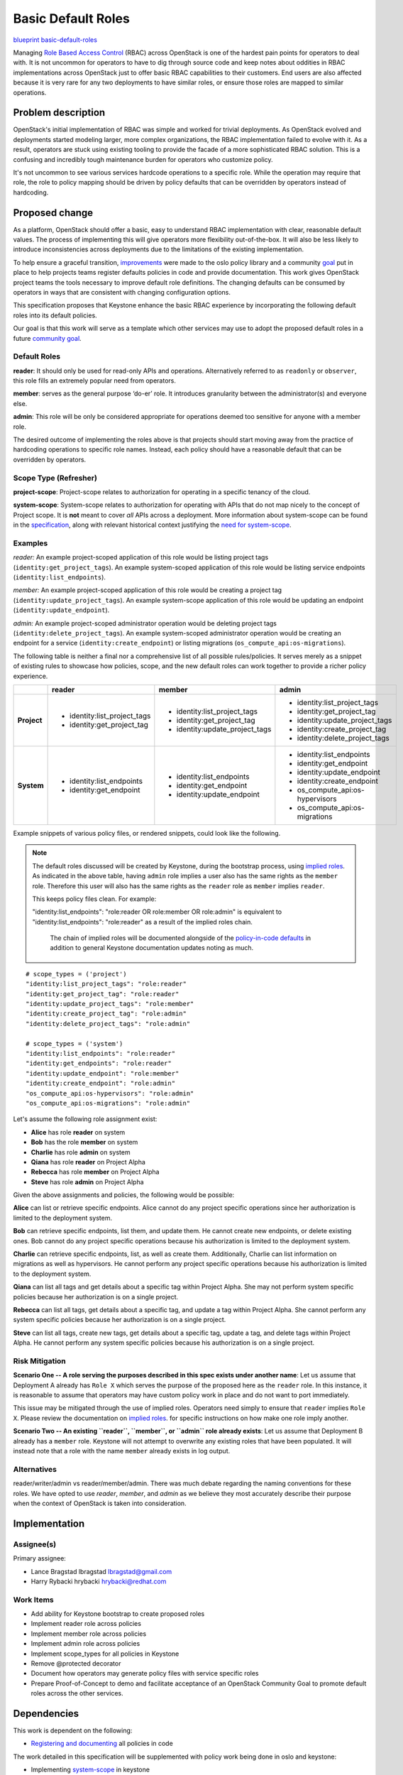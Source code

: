 ===================
Basic Default Roles
===================

`blueprint basic-default-roles <https://blueprints.launchpad.net/openstack/+spec/basic-default-roles>`_

Managing `Role Based Access Control
<https://csrc.nist.gov/Projects/Role-Based-Access-Control>`_ (RBAC) across
OpenStack is one of the hardest pain points for operators to deal with. It is
not uncommon for operators to have to dig through source code and keep notes
about oddities in RBAC implementations across OpenStack just to offer basic
RBAC capabilities to their customers. End users are also affected because it is
very rare for any two deployments to have similar roles, or ensure those roles
are mapped to similar operations.

Problem description
===================

OpenStack's initial implementation of RBAC was simple and worked for trivial
deployments. As OpenStack evolved and deployments started modeling larger, more
complex organizations, the RBAC implementation failed to evolve with it. As a
result, operators are stuck using existing tooling to provide the facade of a
more sophisticated RBAC solution. This is a confusing and incredibly tough
maintenance burden for operators who customize policy.

It's not uncommon to see various services hardcode operations to a specific
role. While the operation may require that role, the role to policy mapping
should be driven by policy defaults that can be overridden by operators instead
of hardcoding.

Proposed change
===============

As a platform, OpenStack should offer a basic, easy to understand RBAC
implementation with clear, reasonable default values. The process of
implementing this will give operators more flexibility out-of-the-box. It will
also be less likely to introduce inconsistencies across deployments due to the
limitations of the existing implementation.

To help ensure a graceful transition, `improvements
<http://specs.openstack.org/openstack/oslo-specs/specs/queens/policy-deprecation.html>`_
were made to the oslo policy library and a community `goal
<https://governance.openstack.org/tc/goals/queens/policy-in-code.html>`_ put in
place to help projects teams register defaults policies in code and provide
documentation. This work gives OpenStack project teams the tools necessary to
improve default role definitions. The changing defaults can be consumed by
operators in ways that are consistent with changing configuration options.

This specification proposes that Keystone enhance the basic RBAC experience
by incorporating the following default roles into its default policies.

Our goal is that this work will serve as a template which other services may
use to adopt the proposed default roles in a future `community goal
<https://governance.openstack.org/tc/goals/>`_.

Default Roles
-------------

**reader**: It should only be used for read-only APIs and operations. Alternatively
referred to as ``readonly`` or ``observer``, this role fills an extremely popular need from operators.

**member**: serves as the
general purpose ‘do-er’ role. It introduces granularity between the administrator(s)
and everyone else.

**admin**: This role will be only be considered appropriate for operations deemed too
sensitive for anyone with a member role.

The desired outcome of implementing the roles above is that projects should
start moving away from the practice of hardcoding operations to specific role
names. Instead, each policy should have a reasonable default that can be
overridden by operators.

Scope Type (Refresher)
----------------------

**project-scope**: Project-scope relates to authorization for operating in a
specific tenancy of the cloud.

**system-scope**: System-scope relates to authorization for operating with APIs that
do not map nicely to the concept of Project scope. It is **not** meant to cover *all*
APIs across a deployment. More information about system-scope can be found in the `specification
<http://specs.openstack.org/openstack/keystone-specs/specs/keystone/queens/system-scope.html>`_,
along with relevant historical context justifying the `need for system-scope
<https://bugs.launchpad.net/keystone/+bug/968696>`_.

Examples
--------

`reader:`
An example project-scoped application of this role would be listing project tags (``identity:get_project_tags``).
An example system-scoped application of this role would be listing service endpoints
(``identity:list_endpoints``).

`member:`
An example project-scoped application of this role would be creating a project tag (``identity:update_project_tags``).
An example system-scope application of this role would be updating an endpoint
(``identity:update_endpoint``).

`admin:`
An example project-scoped administrator operation would be deleting project tags (``identity:delete_project_tags``).
An example system-scoped administrator operation would be creating an endpoint for a service
(``identity:create_endpoint``) or listing migrations (``os_compute_api:os-migrations``).


The following table is neither a final nor a comprehensive list of all possible rules/policies.
It serves merely as a snippet of existing rules to showcase how policies, scope, and the new
default roles can work together to provide a richer policy experience.

+-------------+------------------------------+---------------------------------+---------------------------------+
|             | reader                       | member                          | admin                           |
+=============+==============================+=================================+=================================+
| **Project** | * identity:list_project_tags | * identity:list_project_tags    | * identity:list_project_tags    |
|             | * identity:get_project_tag   | * identity:get_project_tag      | * identity:get_project_tag      |
|             |                              | * identity:update_project_tags  | * identity:update_project_tags  |
|             |                              |                                 | * identity:create_project_tag   |
|             |                              |                                 | * identity:delete_project_tags  |
+-------------+------------------------------+---------------------------------+---------------------------------+
| **System**  | * identity:list_endpoints    | * identity:list_endpoints       | * identity:list_endpoints       |
|             | * identity:get_endpoint      | * identity:get_endpoint         | * identity:get_endpoint         |
|             |                              | * identity:update_endpoint      | * identity:update_endpoint      |
|             |                              |                                 | * identity:create_endpoint      |
|             |                              |                                 | * os_compute_api:os-hypervisors |
|             |                              |                                 | * os_compute_api:os-migrations  |
+-------------+------------------------------+---------------------------------+---------------------------------+


Example snippets of various policy files, or rendered snippets, could look like
the following.

.. note::

  The default roles discussed will be created by Keystone, during the bootstrap process, using `implied roles
  <https://docs.openstack.org/python-openstackclient/latest/cli/command-objects/implied_role.html>`_.
  As indicated in the above table, having ``admin`` role implies a user also has the same rights as
  the ``member`` role. Therefore this user will also has the same rights as the ``reader`` role as
  ``member`` implies ``reader``.

  This keeps policy files clean. For example:

  "identity:list_endpoints": "role:reader OR role:member OR role:admin" is equivalent to
  "identity:list_endpoints": "role:reader" as a result of the implied roles chain.

   The chain of implied roles will be documented alongside of the `policy-in-code defaults
   <https://github.com/openstack/keystone/blob/master/keystone/common/policies/base.py>`_ in addition to
   general Keystone documentation updates noting as much.

::

    # scope_types = ('project')
    "identity:list_project_tags": "role:reader"
    "identity:get_project_tag": "role:reader"
    "identity:update_project_tags": "role:member"
    "identity:create_project_tag": "role:admin"
    "identity:delete_project_tags": "role:admin"

    # scope_types = ('system')
    "identity:list_endpoints": "role:reader"
    "identity:get_endpoints": "role:reader"
    "identity:update_endpoint": "role:member"
    "identity:create_endpoint": "role:admin"
    "os_compute_api:os-hypervisors": "role:admin"
    "os_compute_api:os-migrations": "role:admin"


Let's assume the following role assignment exist:

- **Alice** has role **reader** on system
- **Bob** has the role **member** on system
- **Charlie** has role **admin** on system
- **Qiana** has role **reader** on Project Alpha
- **Rebecca** has role **member** on Project Alpha
- **Steve** has role **admin** on Project Alpha

Given the above assignments and policies, the following would be possible:

**Alice** can list or retrieve specific endpoints. Alice cannot do any project specific
operations since her authorization is limited to the deployment system.

**Bob** can retrieve specific endpoints, list them, and update them. He cannot create new
endpoints, or delete existing ones. Bob cannot do any project specific operations because his
authorization is limited to the deployment system.

**Charlie** can retrieve specific endpoints, list, as well as create them. Additionally, Charlie
can list information on migrations as well as hypervisors. He cannot perform any project specific
operations because his authorization is limited to the deployment system.

**Qiana** can list all tags and get details about a specific tag within Project Alpha. She may not
perform system specific policies because her authorization is on a single project.

**Rebecca** can list all tags, get details about a specific tag, and update a tag within Project
Alpha. She cannot perform any system specific policies because her authorization is on a single
project.

**Steve** can list all tags, create new tags, get details about a specific tag, update a tag, and
delete tags within Project Alpha. He cannot perform any system specific policies because his
authorization is on a single project.

Risk Mitigation
---------------

**Scenario One -- A role serving the purposes described in this spec exists under another name**:
Let us assume that Deployment A already has ``Role X`` which serves the purpose of the proposed here as
the ``reader`` role. In this instance, it is reasonable to assume that operators may have custom policy
work in place and do not want to port immediately.

This issue may be mitigated through the use of implied roles. Operators need simply to ensure that
``reader`` implies ``Role X``. Please review the documentation on `implied roles
<https://docs.openstack.org/python-openstackclient/latest/cli/command-objects/implied_role.html>`_. for
specific instructions on how make one role imply another.

**Scenario Two -- An existing ``reader``, ``member``, or ``admin`` role already exists**: Let us assume
that Deployment B already has a ``member`` role. Keystone will not attempt to overwrite any existing roles
that have been populated. It will instead note that a role with the name ``member`` already exists in log
output.

Alternatives
------------

reader/writer/admin vs reader/member/admin. There was much debate regarding the naming
conventions for these roles. We have opted to use `reader`, `member`, and `admin` as we
believe they most accurately describe their purpose when the context of OpenStack is taken
into consideration.

Implementation
==============

Assignee(s)
-----------

Primary assignee:

* Lance Bragstad lbragstad lbragstad@gmail.com
* Harry Rybacki hrybacki hrybacki@redhat.com

Work Items
----------

* Add ability for Keystone bootstrap to create proposed roles
* Implement reader role across policies
* Implement member role across policies
* Implement admin role across policies
* Implement scope_types for all policies in Keystone
* Remove @protected decorator
* Document how operators may generate policy files with service specific roles
* Prepare Proof-of-Concept to demo and facilitate acceptance of an OpenStack Community Goal
  to promote default roles across the other services.

Dependencies
============

This work is dependent on the following:

* `Registering and documenting
  <https://governance.openstack.org/tc/goals/queens/policy-in-code.html>`_
  all policies in code

The work detailed in this specification will be supplemented with policy work
being done in oslo and keystone:

* Implementing `system-scope
  <http://specs.openstack.org/openstack/keystone-specs/specs/keystone/queens/system-scope.html>`_
  in keystone
* Implementing `scope_types
  <http://specs.openstack.org/openstack/oslo-specs/specs/queens/include-scope-in-policy.html>`_

Full dependencies and relevant work can be found in the `Policy Roadmap
<https://trello.com/b/bpWycnwa/policy-roadmap>`_.

Resources
=========

* `Policy Roadmap <https://trello.com/b/bpWycnwa/policy-roadmap>`_
* `System Scope <http://specs.openstack.org/openstack/keystone-specs/specs/keystone/queens/system-scope.html>`_
* `Deprecation with oslo.policy <http://specs.openstack.org/openstack/oslo-specs/specs/queens/policy-deprecation.html>`_
* `Scope types in oslo.policy <http://specs.openstack.org/openstack/oslo-specs/specs/queens/include-scope-in-policy.html>`_
* Previous `attempts <https://review.openstack.org/#/c/245629>`_ at providing
  default roles


.. note::

  This work is licensed under a Creative Commons Attribution 3.0 Unported License.
  http://creativecommons.org/licenses/by/3.0/legalcode

